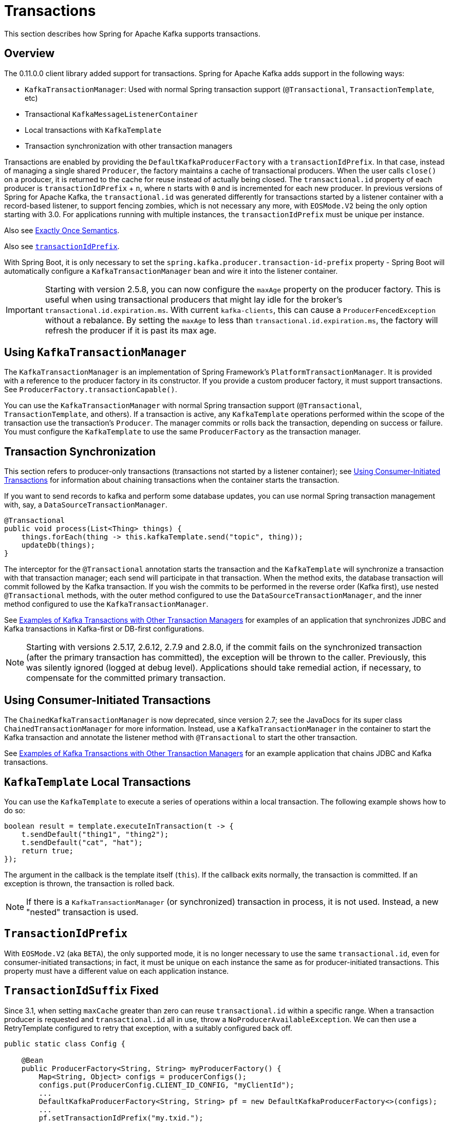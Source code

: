 [[transactions]]
= Transactions

This section describes how Spring for Apache Kafka supports transactions.

[[overview]]
== Overview

The 0.11.0.0 client library added support for transactions.
Spring for Apache Kafka adds support in the following ways:

* `KafkaTransactionManager`: Used with normal Spring transaction support (`@Transactional`, `TransactionTemplate`, etc)
* Transactional `KafkaMessageListenerContainer`
* Local transactions with `KafkaTemplate`
* Transaction synchronization with other transaction managers

Transactions are enabled by providing the `DefaultKafkaProducerFactory` with a `transactionIdPrefix`.
In that case, instead of managing a single shared `Producer`, the factory maintains a cache of transactional producers.
When the user calls `close()` on a producer, it is returned to the cache for reuse instead of actually being closed.
The `transactional.id` property of each producer is `transactionIdPrefix` + `n`, where `n` starts with `0` and is incremented for each new producer.
In previous versions of Spring for Apache Kafka, the `transactional.id` was generated differently for transactions started by a listener container with a record-based listener, to support fencing zombies, which is not necessary any more, with `EOSMode.V2` being the only option starting with 3.0.
For applications running with multiple instances, the `transactionIdPrefix` must be unique per instance.

Also see xref:kafka/exactly-once.adoc[Exactly Once Semantics].

Also see xref:kafka/transactions.adoc#transaction-id-prefix[`transactionIdPrefix`].

With Spring Boot, it is only necessary to set the `spring.kafka.producer.transaction-id-prefix` property - Spring Boot will automatically configure a `KafkaTransactionManager` bean and wire it into the listener container.

IMPORTANT: Starting with version 2.5.8, you can now configure the `maxAge` property on the producer factory.
This is useful when using transactional producers that might lay idle for the broker's `transactional.id.expiration.ms`.
With current `kafka-clients`, this can cause a `ProducerFencedException` without a rebalance.
By setting the `maxAge` to less than `transactional.id.expiration.ms`, the factory will refresh the producer if it is past its max age.

[[using-kafkatransactionmanager]]
== Using `KafkaTransactionManager`

The `KafkaTransactionManager` is an implementation of Spring Framework's `PlatformTransactionManager`.
It is provided with a reference to the producer factory in its constructor.
If you provide a custom producer factory, it must support transactions.
See `ProducerFactory.transactionCapable()`.

You can use the `KafkaTransactionManager` with normal Spring transaction support (`@Transactional`, `TransactionTemplate`, and others).
If a transaction is active, any `KafkaTemplate` operations performed within the scope of the transaction use the transaction's `Producer`.
The manager commits or rolls back the transaction, depending on success or failure.
You must configure the `KafkaTemplate` to use the same `ProducerFactory` as the transaction manager.

[[transaction-synchronization]]
== Transaction Synchronization

This section refers to producer-only transactions (transactions not started by a listener container); see xref:kafka/transactions.adoc#container-transaction-manager[Using Consumer-Initiated Transactions] for information about chaining transactions when the container starts the transaction.

If you want to send records to kafka and perform some database updates, you can use normal Spring transaction management with, say, a `DataSourceTransactionManager`.

[source, java]
----
@Transactional
public void process(List<Thing> things) {
    things.forEach(thing -> this.kafkaTemplate.send("topic", thing));
    updateDb(things);
}
----

The interceptor for the `@Transactional` annotation starts the transaction and the `KafkaTemplate` will synchronize a transaction with that transaction manager; each send will participate in that transaction.
When the method exits, the database transaction will commit followed by the Kafka transaction.
If you wish the commits to be performed in the reverse order (Kafka first), use nested `@Transactional` methods, with the outer method configured to use the `DataSourceTransactionManager`, and the inner method configured to use the `KafkaTransactionManager`.

See xref:tips.adoc#ex-jdbc-sync[Examples of Kafka Transactions with Other Transaction Managers] for examples of an application that synchronizes JDBC and Kafka transactions in Kafka-first or DB-first configurations.

NOTE: Starting with versions 2.5.17, 2.6.12, 2.7.9 and 2.8.0, if the commit fails on the synchronized transaction (after the primary transaction has committed), the exception will be thrown to the caller.
Previously, this was silently ignored (logged at debug level).
Applications should take remedial action, if necessary, to compensate for the committed primary transaction.

[[container-transaction-manager]]
== Using Consumer-Initiated Transactions

The `ChainedKafkaTransactionManager` is now deprecated, since version 2.7; see the JavaDocs for its super class `ChainedTransactionManager` for more information.
Instead, use a `KafkaTransactionManager` in the container to start the Kafka transaction and annotate the listener method with `@Transactional` to start the other transaction.

See xref:tips.adoc#ex-jdbc-sync[Examples of Kafka Transactions with Other Transaction Managers] for an example application that chains JDBC and Kafka transactions.

[[kafkatemplate-local-transactions]]
== `KafkaTemplate` Local Transactions

You can use the `KafkaTemplate` to execute a series of operations within a local transaction.
The following example shows how to do so:

[source, java]
----
boolean result = template.executeInTransaction(t -> {
    t.sendDefault("thing1", "thing2");
    t.sendDefault("cat", "hat");
    return true;
});
----

The argument in the callback is the template itself (`this`).
If the callback exits normally, the transaction is committed.
If an exception is thrown, the transaction is rolled back.

NOTE: If there is a `KafkaTransactionManager` (or synchronized) transaction in process, it is not used.
Instead, a new "nested" transaction is used.

[[transaction-id-prefix]]
== `TransactionIdPrefix`

With `EOSMode.V2` (aka `BETA`), the only supported mode, it is no longer necessary to use the same `transactional.id`, even for consumer-initiated transactions; in fact, it must be unique on each instance the same as for producer-initiated transactions.
This property must have a different value on each application instance.

[[transaction-id-suffix-fixed]]
== `TransactionIdSuffix` Fixed

Since 3.1, when setting `maxCache` greater than zero can reuse `transactional.id` within a specific range.
When a transaction producer is requested and `transactional.id` all in use, throw a `NoProducerAvailableException`.
We can then use a RetryTemplate configured to retry that exception, with a suitably configured back off.

[source, java]
----
public static class Config {

    @Bean
    public ProducerFactory<String, String> myProducerFactory() {
        Map<String, Object> configs = producerConfigs();
        configs.put(ProducerConfig.CLIENT_ID_CONFIG, "myClientId");
        ...
        DefaultKafkaProducerFactory<String, String> pf = new DefaultKafkaProducerFactory<>(configs);
        ...
        pf.setTransactionIdPrefix("my.txid.");
        pf.setMaxCache(5);
        return pf;
    }

}
----
When setting `maxCache` to 5, `transactional.id` is `my.txid.`++`{0-4}`+.

IMPORTANT: When use `KafkaTransactionManager` in the `ConcurrentMessageListenerContainer` and enable `maxCache`, `maxCache` must be greater than or equal to `concurrency`.
If some `MessageListenerContainer` cannot get the transaction, will throw `NoProducerAvailableException`.
When use nested transactions in `ConcurrentMessageListenerContainer`, `maxCache` needs to increase the number of nested transactions.


[[tx-template-mixed]]
== `KafkaTemplate` Transactional and non-Transactional Publishing

Normally, when a `KafkaTemplate` is transactional (configured with a transaction-capable producer factory), transactions are required.
The transaction can be started by a `TransactionTemplate`, a `@Transactional` method, calling `executeInTransaction`, or by a listener container, when configured with a `KafkaTransactionManager`.
Any attempt to use the template outside the scope of a transaction results in the template throwing an `IllegalStateException`.
Starting with version 2.4.3, you can set the template's `allowNonTransactional` property to `true`.
In that case, the template will allow the operation to run without a transaction, by calling the `ProducerFactory`+++'+++s `createNonTransactionalProducer()` method; the producer will be cached, or thread-bound, as normal for reuse.
See xref:kafka/sending-messages.adoc#producer-factory[Using `DefaultKafkaProducerFactory`].

[[transactions-batch]]
== Transactions with Batch Listeners

When a listener fails while transactions are being used, the `AfterRollbackProcessor` is invoked to take some action after the rollback occurs.
When using the default `AfterRollbackProcessor` with a record listener, seeks are performed so that the failed record will be redelivered.
With a batch listener, however, the whole batch will be redelivered because the framework doesn't know which record in the batch failed.
See xref:kafka/annotation-error-handling.adoc#after-rollback[After-rollback Processor] for more information.

When using a batch listener, version 2.4.2 introduced an alternative mechanism to deal with failures while processing a batch: `BatchToRecordAdapter`.
When a container factory with `batchListener` set to true is configured with a `BatchToRecordAdapter`, the listener is invoked with one record at a time.
This enables error handling within the batch, while still making it possible to stop processing the entire batch, depending on the exception type.
A default `BatchToRecordAdapter` is provided, that can be configured with a standard `ConsumerRecordRecoverer` such as the `DeadLetterPublishingRecoverer`.
The following test case configuration snippet illustrates how to use this feature:

[source, java]
----
public static class TestListener {

    final List<String> values = new ArrayList<>();

    @KafkaListener(id = "batchRecordAdapter", topics = "test")
    public void listen(String data) {
        values.add(data);
        if ("bar".equals(data)) {
            throw new RuntimeException("reject partial");
        }
    }

}

@Configuration
@EnableKafka
public static class Config {

    ConsumerRecord<?, ?> failed;

    @Bean
    public TestListener test() {
        return new TestListener();
    }

    @Bean
    public ConsumerFactory<?, ?> consumerFactory() {
        return mock(ConsumerFactory.class);
    }

    @Bean
    public ConcurrentKafkaListenerContainerFactory<String, String> kafkaListenerContainerFactory() {
        ConcurrentKafkaListenerContainerFactory factory = new ConcurrentKafkaListenerContainerFactory();
        factory.setConsumerFactory(consumerFactory());
        factory.setBatchListener(true);
        factory.setBatchToRecordAdapter(new DefaultBatchToRecordAdapter<>((record, ex) ->  {
            this.failed = record;
        }));
        return factory;
    }

}
----

